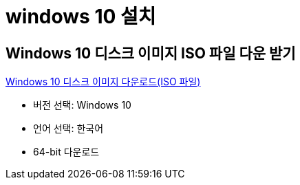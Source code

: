 = windows 10 설치

== Windows 10 디스크 이미지 ISO 파일 다운 받기

https://www.microsoft.com/ko-kr/software-download/windows10ISO[Windows 10 디스크 이미지 다운로드(ISO 파일)]

* 버전 선택: Windows 10
* 언어 선택: 한국어
* 64-bit 다운로드

